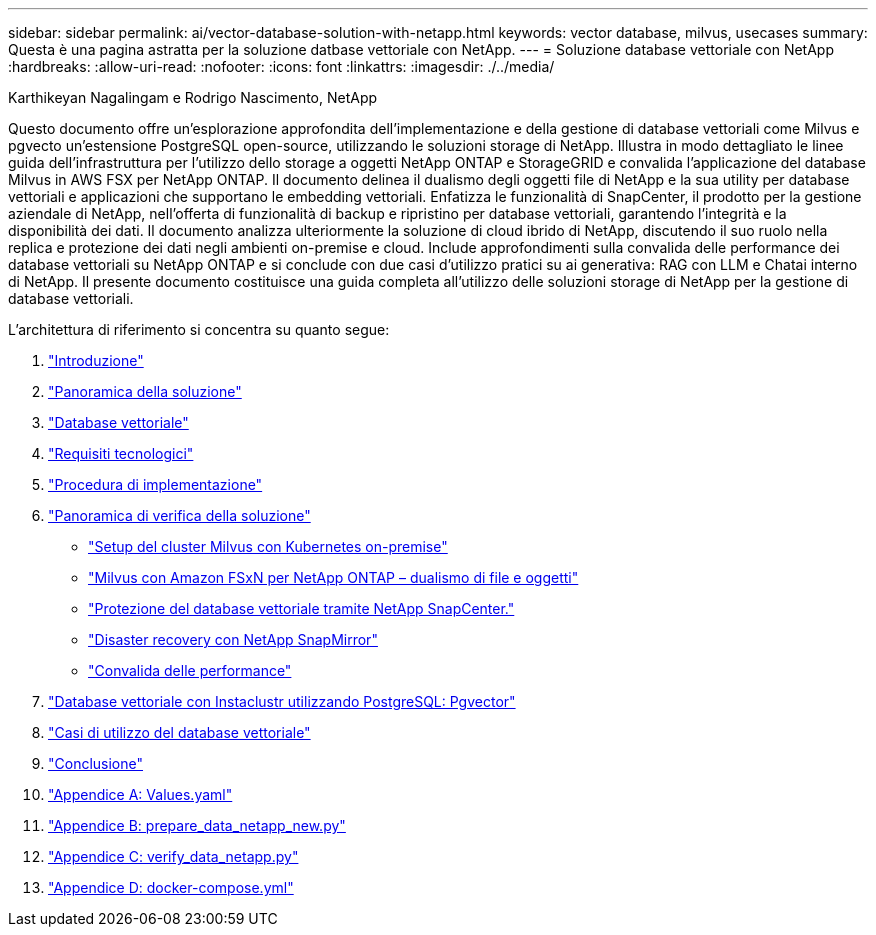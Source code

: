 ---
sidebar: sidebar 
permalink: ai/vector-database-solution-with-netapp.html 
keywords: vector database, milvus, usecases 
summary: Questa è una pagina astratta per la soluzione datbase vettoriale con NetApp. 
---
= Soluzione database vettoriale con NetApp
:hardbreaks:
:allow-uri-read: 
:nofooter: 
:icons: font
:linkattrs: 
:imagesdir: ./../media/


Karthikeyan Nagalingam e Rodrigo Nascimento, NetApp

[role="lead"]
Questo documento offre un'esplorazione approfondita dell'implementazione e della gestione di database vettoriali come Milvus e pgvecto un'estensione PostgreSQL open-source, utilizzando le soluzioni storage di NetApp. Illustra in modo dettagliato le linee guida dell'infrastruttura per l'utilizzo dello storage a oggetti NetApp ONTAP e StorageGRID e convalida l'applicazione del database Milvus in AWS FSX per NetApp ONTAP. Il documento delinea il dualismo degli oggetti file di NetApp e la sua utility per database vettoriali e applicazioni che supportano le embedding vettoriali. Enfatizza le funzionalità di SnapCenter, il prodotto per la gestione aziendale di NetApp, nell'offerta di funzionalità di backup e ripristino per database vettoriali, garantendo l'integrità e la disponibilità dei dati. Il documento analizza ulteriormente la soluzione di cloud ibrido di NetApp, discutendo il suo ruolo nella replica e protezione dei dati negli ambienti on-premise e cloud. Include approfondimenti sulla convalida delle performance dei database vettoriali su NetApp ONTAP e si conclude con due casi d'utilizzo pratici su ai generativa: RAG con LLM e Chatai interno di NetApp. Il presente documento costituisce una guida completa all'utilizzo delle soluzioni storage di NetApp per la gestione di database vettoriali.

L'architettura di riferimento si concentra su quanto segue:

. link:./vector-database-introduction.html["Introduzione"]
. link:./vector-database-solution-overview.html["Panoramica della soluzione"]
. link:./vector-database-vector-database.html["Database vettoriale"]
. link:./vector-database-technology-requirement.html["Requisiti tecnologici"]
. link:./vector-database-deployment-procedure.html["Procedura di implementazione"]
. link:./vector-database-solution-verification-overview.html["Panoramica di verifica della soluzione"]
+
** link:./vector-database-milvus-cluster-setup.html["Setup del cluster Milvus con Kubernetes on-premise"]
** link:./vector-database-milvus-with-Amazon-FSxN-for-NetApp-ONTAP.html["Milvus con Amazon FSxN per NetApp ONTAP – dualismo di file e oggetti"]
** link:./vector-database-protection-using-snapcenter.html["Protezione del database vettoriale tramite NetApp SnapCenter."]
** link:./vector-database-disaster-recovery-using-netapp-snapmirror.html["Disaster recovery con NetApp SnapMirror"]
** link:./vector-database-performance-validation.html["Convalida delle performance"]


. link:./vector-database-instaclustr-with-pgvector.html["Database vettoriale con Instaclustr utilizzando PostgreSQL: Pgvector"]
. link:./vector-database-use-cases.html["Casi di utilizzo del database vettoriale"]
. link:./vector-database-conclusion.html["Conclusione"]
. link:./vector-database-values-yaml.html["Appendice A: Values.yaml"]
. link:./vector-database-prepare-data-netapp-new-py.html["Appendice B: prepare_data_netapp_new.py"]
. link:./vector-database-verify-data-netapp-py.html["Appendice C: verify_data_netapp.py"]
. link:./vector-database-docker-compose-xml.html["Appendice D: docker-compose.yml"]

